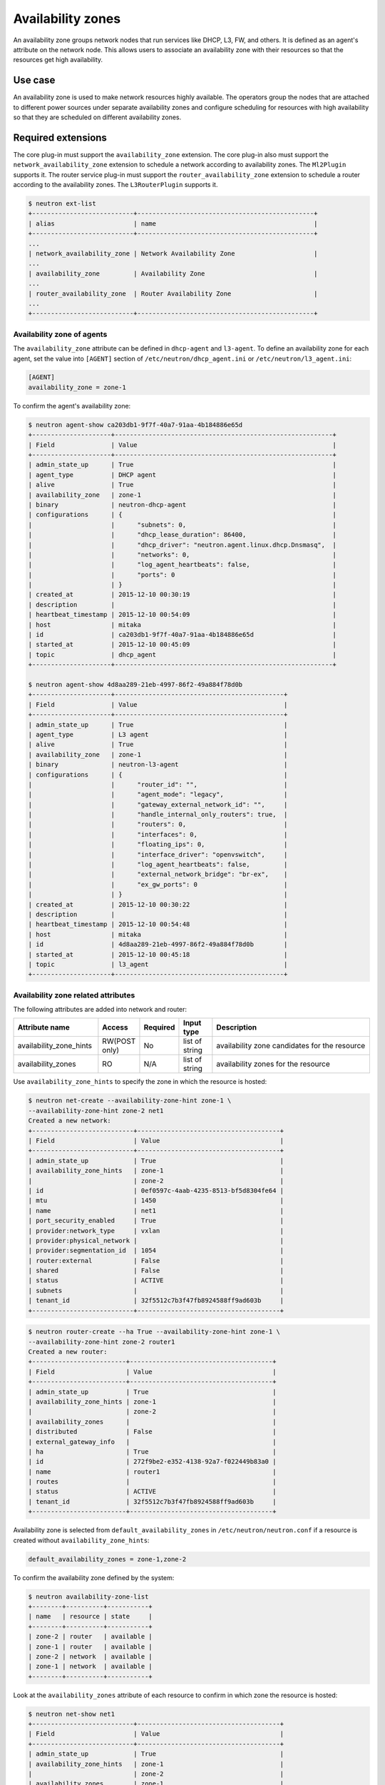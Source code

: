 .. _config-az:

==================
Availability zones
==================

An availability zone groups network nodes that run services like DHCP, L3, FW,
and others. It is defined as an agent's attribute on the network node. This
allows users to associate an availability zone with their resources so that the
resources get high availability.


Use case
--------

An availability zone is used to make network resources highly available. The
operators group the nodes that are attached to different power sources under
separate availability zones and configure scheduling for resources with high
availability so that they are scheduled on different availability zones.


Required extensions
-------------------

The core plug-in must support the ``availability_zone`` extension. The core
plug-in also must support the ``network_availability_zone`` extension to
schedule a network according to availability zones. The ``Ml2Plugin`` supports
it. The router service plug-in must support the ``router_availability_zone``
extension to schedule a router according to the availability zones. The
``L3RouterPlugin`` supports it.

.. code-block:: console

    $ neutron ext-list
    +---------------------------+-----------------------------------------------+
    | alias                     | name                                          |
    +---------------------------+-----------------------------------------------+
    ...
    | network_availability_zone | Network Availability Zone                     |
    ...
    | availability_zone         | Availability Zone                             |
    ...
    | router_availability_zone  | Router Availability Zone                      |
    ...
    +---------------------------+-----------------------------------------------+


Availability zone of agents
~~~~~~~~~~~~~~~~~~~~~~~~~~~

The ``availability_zone`` attribute can be defined in ``dhcp-agent`` and
``l3-agent``. To define an availability zone for each agent, set the
value into ``[AGENT]`` section of ``/etc/neutron/dhcp_agent.ini`` or
``/etc/neutron/l3_agent.ini``:

.. code-block:: ini

    [AGENT]
    availability_zone = zone-1

To confirm the agent's availability zone:

.. code-block:: console

    $ neutron agent-show ca203db1-9f7f-40a7-91aa-4b184886e65d
    +---------------------+----------------------------------------------------------+
    | Field               | Value                                                    |
    +---------------------+----------------------------------------------------------+
    | admin_state_up      | True                                                     |
    | agent_type          | DHCP agent                                               |
    | alive               | True                                                     |
    | availability_zone   | zone-1                                                   |
    | binary              | neutron-dhcp-agent                                       |
    | configurations      | {                                                        |
    |                     |      "subnets": 0,                                       |
    |                     |      "dhcp_lease_duration": 86400,                       |
    |                     |      "dhcp_driver": "neutron.agent.linux.dhcp.Dnsmasq",  |
    |                     |      "networks": 0,                                      |
    |                     |      "log_agent_heartbeats": false,                      |
    |                     |      "ports": 0                                          |
    |                     | }                                                        |
    | created_at          | 2015-12-10 00:30:19                                      |
    | description         |                                                          |
    | heartbeat_timestamp | 2015-12-10 00:54:09                                      |
    | host                | mitaka                                                   |
    | id                  | ca203db1-9f7f-40a7-91aa-4b184886e65d                     |
    | started_at          | 2015-12-10 00:45:09                                      |
    | topic               | dhcp_agent                                               |
    +---------------------+----------------------------------------------------------+

    $ neutron agent-show 4d8aa289-21eb-4997-86f2-49a884f78d0b
    +---------------------+---------------------------------------------+
    | Field               | Value                                       |
    +---------------------+---------------------------------------------+
    | admin_state_up      | True                                        |
    | agent_type          | L3 agent                                    |
    | alive               | True                                        |
    | availability_zone   | zone-1                                      |
    | binary              | neutron-l3-agent                            |
    | configurations      | {                                           |
    |                     |      "router_id": "",                       |
    |                     |      "agent_mode": "legacy",                |
    |                     |      "gateway_external_network_id": "",     |
    |                     |      "handle_internal_only_routers": true,  |
    |                     |      "routers": 0,                          |
    |                     |      "interfaces": 0,                       |
    |                     |      "floating_ips": 0,                     |
    |                     |      "interface_driver": "openvswitch",     |
    |                     |      "log_agent_heartbeats": false,         |
    |                     |      "external_network_bridge": "br-ex",    |
    |                     |      "ex_gw_ports": 0                       |
    |                     | }                                           |
    | created_at          | 2015-12-10 00:30:22                         |
    | description         |                                             |
    | heartbeat_timestamp | 2015-12-10 00:54:48                         |
    | host                | mitaka                                      |
    | id                  | 4d8aa289-21eb-4997-86f2-49a884f78d0b        |
    | started_at          | 2015-12-10 00:45:18                         |
    | topic               | l3_agent                                    |
    +---------------------+---------------------------------------------+


Availability zone related attributes
~~~~~~~~~~~~~~~~~~~~~~~~~~~~~~~~~~~~

The following attributes are added into network and router:

.. list-table::
   :header-rows: 1
   :widths: 25 10 10 10 50

   * - Attribute name
     - Access
     - Required
     - Input type
     - Description

   * - availability_zone_hints
     - RW(POST only)
     - No
     - list of string
     - availability zone candidates for the resource

   * - availability_zones
     - RO
     - N/A
     - list of string
     - availability zones for the resource

Use ``availability_zone_hints`` to specify the zone in which the resource is
hosted:

.. code-block:: console

    $ neutron net-create --availability-zone-hint zone-1 \
    --availability-zone-hint zone-2 net1
    Created a new network:
    +---------------------------+--------------------------------------+
    | Field                     | Value                                |
    +---------------------------+--------------------------------------+
    | admin_state_up            | True                                 |
    | availability_zone_hints   | zone-1                               |
    |                           | zone-2                               |
    | id                        | 0ef0597c-4aab-4235-8513-bf5d8304fe64 |
    | mtu                       | 1450                                 |
    | name                      | net1                                 |
    | port_security_enabled     | True                                 |
    | provider:network_type     | vxlan                                |
    | provider:physical_network |                                      |
    | provider:segmentation_id  | 1054                                 |
    | router:external           | False                                |
    | shared                    | False                                |
    | status                    | ACTIVE                               |
    | subnets                   |                                      |
    | tenant_id                 | 32f5512c7b3f47fb8924588ff9ad603b     |
    +---------------------------+--------------------------------------+


.. code-block:: console

    $ neutron router-create --ha True --availability-zone-hint zone-1 \
    --availability-zone-hint zone-2 router1
    Created a new router:
    +-------------------------+--------------------------------------+
    | Field                   | Value                                |
    +-------------------------+--------------------------------------+
    | admin_state_up          | True                                 |
    | availability_zone_hints | zone-1                               |
    |                         | zone-2                               |
    | availability_zones      |                                      |
    | distributed             | False                                |
    | external_gateway_info   |                                      |
    | ha                      | True                                 |
    | id                      | 272f9be2-e352-4138-92a7-f022449b83a0 |
    | name                    | router1                              |
    | routes                  |                                      |
    | status                  | ACTIVE                               |
    | tenant_id               | 32f5512c7b3f47fb8924588ff9ad603b     |
    +-------------------------+--------------------------------------+


Availability zone is selected from ``default_availability_zones`` in
``/etc/neutron/neutron.conf`` if a resource is created without
``availability_zone_hints``:

.. code-block:: ini

    default_availability_zones = zone-1,zone-2

To confirm the availability zone defined by the system:

.. code-block:: console

    $ neutron availability-zone-list
    +--------+----------+-----------+
    | name   | resource | state     |
    +--------+----------+-----------+
    | zone-2 | router   | available |
    | zone-1 | router   | available |
    | zone-2 | network  | available |
    | zone-1 | network  | available |
    +--------+----------+-----------+

Look at the ``availability_zones`` attribute of each resource to confirm in
which zone the resource is hosted:

.. code-block:: console

    $ neutron net-show net1
    +---------------------------+--------------------------------------+
    | Field                     | Value                                |
    +---------------------------+--------------------------------------+
    | admin_state_up            | True                                 |
    | availability_zone_hints   | zone-1                               |
    |                           | zone-2                               |
    | availability_zones        | zone-1                               |
    |                           | zone-2                               |
    | id                        | 0ef0597c-4aab-4235-8513-bf5d8304fe64 |
    | mtu                       | 1450                                 |
    | name                      | net1                                 |
    | port_security_enabled     | True                                 |
    | provider:network_type     | vxlan                                |
    | provider:physical_network |                                      |
    | provider:segmentation_id  | 1054                                 |
    | router:external           | False                                |
    | shared                    | False                                |
    | status                    | ACTIVE                               |
    | subnets                   | b24490b9-a3dd-4103-895f-a28aaf2c9bff |
    | tenant_id                 | 32f5512c7b3f47fb8924588ff9ad603b     |
    +---------------------------+--------------------------------------+

.. code-block:: console

    $ neutron router-show router1
    +-------------------------+--------------------------------------+
    | Field                   | Value                                |
    +-------------------------+--------------------------------------+
    | admin_state_up          | True                                 |
    | availability_zone_hints | zone-1                               |
    |                         | zone-2                               |
    | availability_zones      | zone-1                               |
    |                         | zone-2                               |
    | distributed             | False                                |
    | external_gateway_info   |                                      |
    | ha                      | True                                 |
    | id                      | 272f9be2-e352-4138-92a7-f022449b83a0 |
    | name                    | router1                              |
    | routes                  |                                      |
    | status                  | ACTIVE                               |
    | tenant_id               | 32f5512c7b3f47fb8924588ff9ad603b     |
    +-------------------------+--------------------------------------+

.. note::

    The ``availability_zones`` attribute does not have a value until the
    resource is scheduled. Once the Networking service schedules the resource
    to zones according to ``availability_zone_hints``, ``availability_zones``
    shows in which zone the resource is hosted practically. The
    ``availability_zones`` may not match ``availability_zone_hints``. For
    example, even if you specify a zone with ``availability_zone_hints``, all
    agents of the zone may be dead before the resource is scheduled. In
    general, they should match, unless there are failures or there is no
    capacity left in the zone requested.


Availability zone aware scheduler
~~~~~~~~~~~~~~~~~~~~~~~~~~~~~~~~~

Network scheduler
-----------------

Set ``AZAwareWeightScheduler`` to ``network_scheduler_driver`` in
``/etc/neutron/neutron.conf`` so that the Networking service schedules a
network according to the availability zone:

.. code-block:: ini

    network_scheduler_driver = neutron.scheduler.dhcp_agent_scheduler.AZAwareWeightScheduler
    dhcp_load_type = networks

The Networking service schedules a network to one of the agents within the
selected zone as with ``WeightScheduler``. In this case, scheduler refers to
``dhcp_load_type`` as well.


Router scheduler
----------------

Set ``AZLeastRoutersScheduler`` to ``router_scheduler_driver`` in file
``/etc/neutron/neutron.conf`` so that the Networking service schedules a router
according to the availability zone:

.. code-block:: ini

    router_scheduler_driver = neutron.scheduler.l3_agent_scheduler.AZLeastRoutersScheduler

The Networking service schedules a router to one of the agents within the
selected zone as with ``LeastRouterScheduler``.


Achieving high availability with availability zone
~~~~~~~~~~~~~~~~~~~~~~~~~~~~~~~~~~~~~~~~~~~~~~~~~~

Although, the Networking service provides high availability for routers and
high availability and fault tolerance for networks' DHCP services, availability
zones provide an extra layer of protection by segmenting a Networking service
deployment in isolated failure domains. By deploying HA nodes across different
availability zones, it is guaranteed that network services remain available in
face of zone-wide failures that affect the deployment.

This section explains how to get high availability with the availability zone
for L3 and DHCP. You should naturally set above configuration options for the
availability zone.

L3 high availability
--------------------

Set the following configuration options in file ``/etc/neutron/neutron.conf``
so that you get L3 high availability.

.. code-block:: ini

    l3_ha = True
    max_l3_agents_per_router = 3
    min_l3_agents_per_router = 2

HA routers are created on availability zones you selected when creating the
router.

DHCP high availability
----------------------

Set the following configuration options in file ``/etc/neutron/neutron.conf``
so that you get DHCP high availability.

.. code-block:: ini

    dhcp_agents_per_network = 2

DHCP services are created on availability zones you selected when creating the
network.
